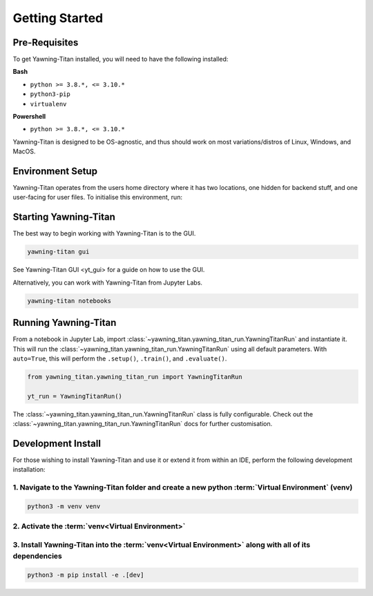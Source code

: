 .. _getting-started:

Getting Started
===============


Pre-Requisites
**************
To get Yawning-Titan installed, you will need to have the following
installed:

**Bash**

* ``python >= 3.8.*, <= 3.10.*``
* ``python3-pip``
* ``virtualenv``

**Powershell**

* ``python >= 3.8.*, <= 3.10.*``

Yawning-Titan is designed to be OS-agnostic, and thus should work on most variations/distros of Linux, Windows, and MacOS.

Environment Setup
*****************

Yawning-Titan operates from the users home directory where it has two locations, one hidden for backend stuff, and one user-facing
for user files. To initialise this environment, run:



.. tabs::

    .. code-tab:: bash
        :caption: Bash

        mkdir ~/yawning_titan
        cd ~/yawning_titan
        python3 -m venv .venv
        source .venv/bin/activate
        pip install <path to downloaded yawningtitan .whl file>
        yawning-titan setup

    .. code-tab:: powershell
        :caption: Powershell

        mkdir ~\yawning_titan
        cd ~\yawning_titan
        python3 -m venv .venv
        attrib +h .venv /s /d # Hides the .venv directory
        .\.venv\Scripts\activate
        pip install <path to downloaded yawningtitan .whl file>
        yawning-titan setup



Starting Yawning-Titan
**********************

The best way to begin working with Yawning-Titan is to the GUI.

.. code:: bash

    yawning-titan gui

See Yawning-Titan GUI <yt_gui> for a guide on how to use the GUI.

Alternatively, you can work with Yawning-Titan from Jupyter Labs.

.. code:: bash

    yawning-titan notebooks

Running Yawning-Titan
*********************

From a notebook in Jupyter Lab, import :class:`~yawning_titan.yawning_titan_run.YawningTitanRun` and instantiate it.
This will run the :class:`~yawning_titan.yawning_titan_run.YawningTitanRun` using all default parameters. With
``auto=True``, this will perform the ``.setup()``, ``.train()``, and ``.evaluate()``.

.. code:: python

    from yawning_titan.yawning_titan_run import YawningTitanRun

    yt_run = YawningTitanRun()

The :class:`~yawning_titan.yawning_titan_run.YawningTitanRun` class is fully configurable. Check out the
:class:`~yawning_titan.yawning_titan_run.YawningTitanRun` docs for further customisation.



Development Install
*******************

For those wishing to install Yawning-Titan and use it or extend it from within an IDE, perform the following development installation:

1. Navigate to the Yawning-Titan folder and create a new python :term:`Virtual Environment` (**venv**)
^^^^^^^^^^^^^^^^^^^^^^^^^^^^^^^^^^^^^^^^^^^^^^^^^^^^^^^^^^^^^^^^^^^^^^^^^^^^^^^^^^^^^^^^^^^^^^^^^^^^^^

.. code:: bash

   python3 -m venv venv


2. Activate the :term:`venv<Virtual Environment>`
^^^^^^^^^^^^^^^^^^^^^^^^^^^^^^^^^^^^^^^^^^^^^^^^^

.. tabs::

    .. code-tab:: bash
        :caption: Bash

        source venv/bin/activate

    .. code-tab:: powershell
        :caption: Powershell

        .\venv\Scripts\activate


3. Install Yawning-Titan into the :term:`venv<Virtual Environment>` along with all of its dependencies
^^^^^^^^^^^^^^^^^^^^^^^^^^^^^^^^^^^^^^^^^^^^^^^^^^^^^^^^^^^^^^^^^^^^^^^^^^^^^^^^^^^^^^^^^^^

.. code:: bash

   python3 -m pip install -e .[dev]

